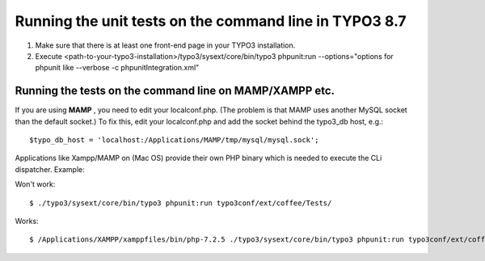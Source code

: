 .. ==================================================
.. FOR YOUR INFORMATION
.. --------------------------------------------------
.. -*- coding: utf-8 -*- with BOM.

.. ==================================================
.. DEFINE SOME TEXTROLES
.. --------------------------------------------------
.. role::   underline
.. role::   typoscript(code)
.. role::   ts(typoscript)
   :class:  typoscript
.. role::   php(code)


Running the unit tests on the command line in TYPO3 8.7
^^^^^^^^^^^^^^^^^^^^^^^^^^^^^^^^^^^^^^^^^^^^^^^^^^^^^^^

#. Make sure that there is at least one front-end page in your TYPO3
   installation.

#. Execute
   <path-to-your-typo3-installation>/typo3/sysext/core/bin/typo3
   phpunit:run --options="options for phpunit like --verbose -c phpunitIntegration.xml"


Running the tests on the command line on MAMP/XAMPP etc.
""""""""""""""""""""""""""""""""""""""""""""""""""""""""

If you are using  **MAMP** , you need to edit your localconf.php. (The
problem is that MAMP uses another MySQL socket than the default
socket.) To fix this, edit your localconf.php and add the socket
behind the typo3\_db host, e.g.:

::

   $typo_db_host = 'localhost:/Applications/MAMP/tmp/mysql/mysql.sock';

Applications like Xampp/MAMP on (Mac OS) provide their own PHP
binary which is needed to execute the CLi dispatcher. Example:

Won't work:

::

   $ ./typo3/sysext/core/bin/typo3 phpunit:run typo3conf/ext/coffee/Tests/

Works:

::

   $ /Applications/XAMPP/xamppfiles/bin/php-7.2.5 ./typo3/sysext/core/bin/typo3 phpunit:run typo3conf/ext/coffee/Tests/
